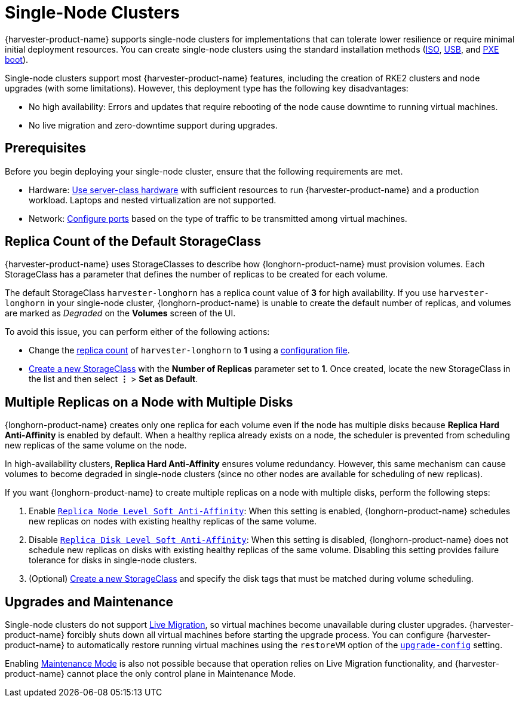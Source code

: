 = Single-Node Clusters

{harvester-product-name} supports single-node clusters for implementations that can tolerate lower resilience or require minimal initial deployment resources. You can create single-node clusters using the standard installation methods (xref:/installation-setup/methods/iso-install.adoc[ISO], xref:/installation-setup/methods/usb-install.adoc[USB], and xref:/installation-setup/methods/pxe-boot-install.adoc[PXE boot]).

Single-node clusters support most {harvester-product-name} features, including the creation of RKE2 clusters and node upgrades (with some limitations). However, this deployment type has the following key disadvantages:

* No high availability: Errors and updates that require rebooting of the node cause downtime to running virtual machines.
* No live migration and zero-downtime support during upgrades.

== Prerequisites

Before you begin deploying your single-node cluster, ensure that the following requirements are met.

* Hardware: xref:/installation-setup/requirements.adoc#_hardware_requirements[Use server-class hardware] with sufficient resources to run {harvester-product-name} and a production workload. Laptops and nested virtualization are not supported.
* Network: xref:/installation-setup/requirements.adoc#_port_requirements_for_nodes[Configure ports] based on the type of traffic to be transmitted among virtual machines.

== Replica Count of the Default StorageClass

{harvester-product-name} uses StorageClasses to describe how {longhorn-product-name} must provision volumes. Each StorageClass has a parameter that defines the number of replicas to be created for each volume.

The default StorageClass `harvester-longhorn` has a replica count value of *3* for high availability. If you use `harvester-longhorn` in your single-node cluster, {longhorn-product-name} is unable to create the default number of replicas, and volumes are marked as _Degraded_ on the *Volumes* screen of the UI.

To avoid this issue, you can perform either of the following actions:

* Change the xref:/installation-setup/config/configuration-file.adoc#_install_harvester_storage_class_replica_count[replica count] of `harvester-longhorn` to *1* using a xref:/installation-setup/config/configuration-file.adoc[configuration file].
* xref:/storage/storageclass.adoc#_creating_a_storageclass[Create a new StorageClass] with the *Number of Replicas* parameter set to *1*. Once created, locate the new StorageClass in the list and then select *⋮* > *Set as Default*.

== Multiple Replicas on a Node with Multiple Disks

{longhorn-product-name} creates only one replica for each volume even if the node has multiple disks because *Replica Hard Anti-Affinity* is enabled by default. When a healthy replica already exists on a node, the scheduler is prevented from scheduling new replicas of the same volume on the node.

In high-availability clusters, *Replica Hard Anti-Affinity* ensures volume redundancy. However, this same mechanism can cause volumes to become degraded in single-node clusters (since no other nodes are available for scheduling of new replicas).

If you want {longhorn-product-name} to create multiple replicas on a node with multiple disks, perform the following steps:

. Enable https://documentation.suse.com/cloudnative/storage/1.8.0/en/longhorn-system/settings.html#_replica_node_level_soft_anti_affinity[`Replica Node Level Soft Anti-Affinity`]: When this setting is enabled, {longhorn-product-name} schedules new replicas on nodes with existing healthy replicas of the same volume.
. Disable https://documentation.suse.com/cloudnative/storage/1.8.0/en/longhorn-system/settings.html#_replica_disk_level_soft_anti_affinity[`Replica Disk Level Soft Anti-Affinity`]: When this setting is disabled, {longhorn-product-name} does not schedule new replicas on disks with existing healthy replicas of the same volume. Disabling this setting provides failure tolerance for disks in single-node clusters.
. (Optional) xref:../storage/storageclass.adoc#_creating_a_storageclass[Create a new StorageClass] and specify the disk tags that must be matched during volume scheduling.

== Upgrades and Maintenance

Single-node clusters do not support xref:/virtual-machines/live-migration.adoc[Live Migration], so virtual machines become unavailable during cluster upgrades. {harvester-product-name} forcibly shuts down all virtual machines before starting the upgrade process. You can configure {harvester-product-name} to automatically restore running virtual machines using the `restoreVM` option of the xref:/installation-setup/config/settings.adoc#_upgrade_config[`upgrade-config`] setting.

Enabling xref:/hosts/hosts.adoc#_node_maintenance[Maintenance Mode] is also not possible because that operation relies on Live Migration functionality, and {harvester-product-name} cannot place the only control plane in Maintenance Mode.
